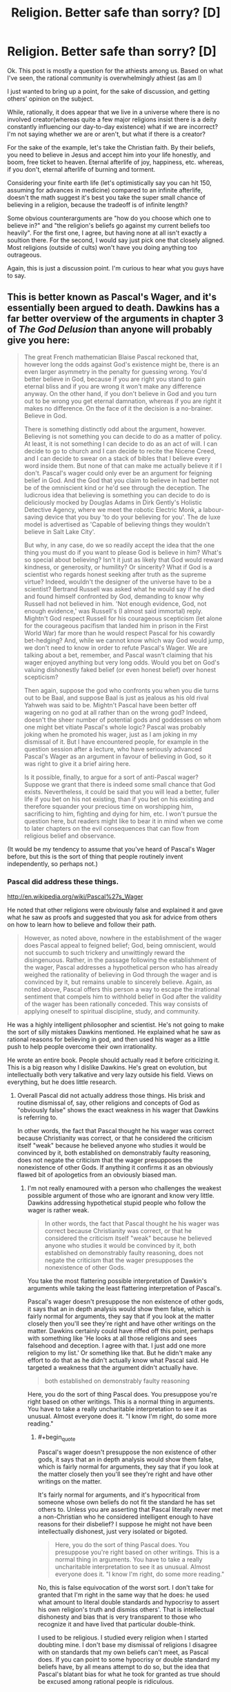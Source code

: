 #+TITLE: Religion. Better safe than sorry? [D]

* Religion. Better safe than sorry? [D]
:PROPERTIES:
:Author: Kishoto
:Score: 0
:DateUnix: 1433710749.0
:END:
Ok. This post is mostly a question for the athiests among us. Based on what I've seen, the rational community is overwhelmingly athiest (as am I)

I just wanted to bring up a point, for the sake of discussion, and getting others' opinion on the subject.

While, rationally, it does appear that we live in a universe where there is no involved creator(whereas quite a few major religions insist there is a deity constantly influencing our day-to-day existence) what if we are incorrect? I'm not saying whether we are or aren't, but what if there is a creator?

For the sake of the example, let's take the Christian faith. By their beliefs, you need to believe in Jesus and accept him into your life honestly, and boom, free ticket to heaven. Eternal afterlife of joy, happiness, etc. whereas, if you don't, eternal afterlife of burning and torment.

Considering your finite earth life (let's optimistically say you can hit 150, assuming for advances in medicine) compared to an infinite afterlife, doesn't the math suggest it's best you take the super small chance of believing in a religion, because the tradeoff is of infinite length?

Some obvious counterarguments are "how do you choose which one to believe in?" and "the religion's beliefs go against my current beliefs too heavily". For the first one, I agree, but having none at all isn't exactly a soultion there. For the second, I would say just pick one that closely aligned. Most religions (outside of cults) won't have you doing anything too outrageous.

Again, this is just a discussion point. I'm curious to hear what you guys have to say.


** This is better known as Pascal's Wager, and it's essentially been argued to death. Dawkins has a far better overview of the arguments in chapter 3 of /The God Delusion/ than anyone will probably give you here:

#+begin_quote
  The great French mathematician Blaise Pascal reckoned that, however long the odds against God's existence might be, there is an even larger asymmetry in the penalty for guessing wrong. You'd better believe in God, because if you are right you stand to gain eternal bliss and if you are wrong it won't make any difference anyway. On the other hand, if you don't believe in God and you turn out to be wrong you get eternal damnation, whereas if you are right it makes no difference. On the face of it the decision is a no-brainer. Believe in God.

  There is something distinctly odd about the argument, however. Believing is not something you can decide to do as a matter of policy. At least, it is not something I can decide to do as an act of will. I can decide to go to church and I can decide to recite the Nicene Creed, and I can decide to swear on a stack of bibles that I believe every word inside them. But none of that can make me actually believe it if I don't. Pascal's wager could only ever be an argument for feigning belief in God. And the God that you claim to believe in had better not be of the omniscient kind or he'd see through the deception. The ludicrous idea that believing is something you can decide to do is deliciously mocked by Douglas Adams in Dirk Gently's Holistic Detective Agency, where we meet the robotic Electric Monk, a labour-saving device that you buy 'to do your believing for you'. The de luxe model is advertised as 'Capable of believing things they wouldn't believe in Salt Lake City'.

  But why, in any case, do we so readily accept the idea that the one thing you must do if you want to please God is believe in him? What's so special about believing? Isn't it just as likely that God would reward kindness, or generosity, or humility? Or sincerity? What if God is a scientist who regards honest seeking after truth as the supreme virtue? Indeed, wouldn't the designer of the universe have to be a scientist? Bertrand Russell was asked what he would say if he died and found himself confronted by God, demanding to know why Russell had not believed in him. 'Not enough evidence, God, not enough evidence,' was Russell's (I almost said immortal) reply. Mightn't God respect Russell for his courageous scepticism (let alone for the courageous pacifism that landed him in prison in the First World War) far more than he would respect Pascal for his cowardly bet-hedging? And, while we cannot know which way God would jump, we don't need to know in order to refute Pascal's Wager. We are talking about a bet, remember, and Pascal wasn't claiming that his wager enjoyed anything but very long odds. Would you bet on God's valuing dishonestly faked belief (or even honest belief) over honest scepticism?

  Then again, suppose the god who confronts you when you die turns out to be Baal, and suppose Baal is just as jealous as his old rival Yahweh was said to be. Mightn't Pascal have been better off wagering on no god at all rather than on the wrong god? Indeed, doesn't the sheer number of potential gods and goddesses on whom one might bet vitiate Pascal's whole logic? Pascal was probably joking when he promoted his wager, just as I am joking in my dismissal of it. But I have encountered people, for example in the question session after a lecture, who have seriously advanced Pascal's Wager as an argument in favour of believing in God, so it was right to give it a brief airing here.

  Is it possible, finally, to argue for a sort of anti-Pascal wager? Suppose we grant that there is indeed some small chance that God exists. Nevertheless, it could be said that you will lead a better, fuller life if you bet on his not existing, than if you bet on his existing and therefore squander your precious time on worshipping him, sacrificing to him, fighting and dying for him, etc. I won't pursue the question here, but readers might like to bear it in mind when we come to later chapters on the evil consequences that can flow from religious belief and observance.
#+end_quote

(It would be my tendency to assume that you've heard of Pascal's Wager before, but this is the sort of thing that people routinely invent independently, so perhaps not.)
:PROPERTIES:
:Author: alexanderwales
:Score: 37
:DateUnix: 1433711491.0
:END:

*** Pascal did address these things.

[[http://en.wikipedia.org/wiki/Pascal%27s_Wager]]

He noted that other religions were obviously false and explained it and gave what he saw as proofs and suggested that you ask for advice from others on how to learn how to believe and follow their path.

#+begin_quote
  However, as noted above, nowhere in the establishment of the wager does Pascal appeal to feigned belief; God, being omniscient, would not succumb to such trickery and unwittingly reward the disingenuous. Rather, in the passage following the establishment of the wager, Pascal addresses a hypothetical person who has already weighed the rationality of believing in God through the wager and is convinced by it, but remains unable to sincerely believe. Again, as noted above, Pascal offers this person a way to escape the irrational sentiment that compels him to withhold belief in God after the validity of the wager has been rationally conceded. This way consists of applying oneself to spiritual discipline, study, and community.
#+end_quote

He was a highly intelligent philosopher and scientist. He's not going to make the sort of silly mistakes Dawkins mentioned. He explained what he saw as rational reasons for believing in god, and then used his wager as a little push to help people overcome their own irrationality.

He wrote an entire book. People should actually read it before criticizing it. This is a big reason why I dislike Dawkins. He's great on evolution, but intellectually both very talkative and very lazy outside his field. Views on everything, but he does little research.
:PROPERTIES:
:Author: Nepene
:Score: -1
:DateUnix: 1433715922.0
:END:

**** Overall Pascal did not actually address those things. His brisk and routine dismissal of, say, other religions and concepts of God as "obviously false" shows the exact weakness in his wager that Dawkins is referring to.

In other words, the fact that Pascal thought he his wager was correct because Christianity was correct, or that he considered the criticism itself "weak" because he believed anyone who studies it would be convinced by it, both established on demonstrably faulty reasoning, does not negate the criticism that the wager presupposes the nonexistence of other Gods. If anything it confirms it as an obviously flawed bit of apologetics from an obviously biased man.
:PROPERTIES:
:Author: DaystarEld
:Score: 21
:DateUnix: 1433720939.0
:END:

***** I'm not really enamoured with a person who challenges the weakest possible argument of those who are ignorant and know very little. Dawkins addressing hypothetical stupid people who follow the wager is rather weak.

#+begin_quote
  In other words, the fact that Pascal thought he his wager was correct because Christianity was correct, or that he considered the criticism itself "weak" because he believed anyone who studies it would be convinced by it, both established on demonstrably faulty reasoning, does not negate the criticism that the wager presupposes the nonexistence of other Gods.
#+end_quote

You take the most flattering possible interpretation of Dawkin's arguments while taking the least flattering interpretation of Pascal's.

Pascal's wager doesn't presuppose the non existence of other gods, it says that an in depth analysis would show them false, which is fairly normal for arguments, they say that if you look at the matter closely then you'll see they're right and have other writings on the matter. Dawkins certainly could have riffed off this point, perhaps with something like 'He looks at all those religions and sees falsehood and deception. I agree with that. I just add one more religion to my list.' Or something like that. But he didn't make any effort to do that as he didn't actually know what Pascal said. He targeted a weakness that the argument didn't actually have.

#+begin_quote
  both established on demonstrably faulty reasoning
#+end_quote

Here, you do the sort of thing Pascal does. You presuppose you're right based on other writings. This is a normal thing in arguments. You have to take a really uncharitable interpretation to see it as unusual. Almost everyone does it. "I know I'm right, do some more reading."
:PROPERTIES:
:Author: Nepene
:Score: -2
:DateUnix: 1433722546.0
:END:

****** #+begin_quote
  Pascal's wager doesn't presuppose the non existence of other gods, it says that an in depth analysis would show them false, which is fairly normal for arguments, they say that if you look at the matter closely then you'll see they're right and have other writings on the matter.
#+end_quote

It's fairly normal for arguments, and it's hypocritical from someone whose own beliefs do not fit the standard he has set others to. Unless you are asserting that Pascal literally never met a non-Christian who he considered intelligent enough to have reasons for their disbelief? I suppose he might not have been intellectually dishonest, just very isolated or bigoted.

#+begin_quote
  Here, you do the sort of thing Pascal does. You presuppose you're right based on other writings. This is a normal thing in arguments. You have to take a really uncharitable interpretation to see it as unusual. Almost everyone does it. "I know I'm right, do some more reading."
#+end_quote

No, this is false equivocation of the worst sort. I don't take for granted that I'm right in the same way that he does: he used what amount to literal double standards and hypocrisy to assert his own religion's truth and dismiss others'. That is intellectual dishonesty and bias that is very transparent to those who recognize it and have lived that particular double-think.

I used to be religious. I studied every religion when I started doubting mine. I don't base my dismissal of religions I disagree with on standards that my own beliefs can't meet, as Pascal does. If you can point to some hypocrisy or double standard my beliefs have, by all means attempt to do so, but the idea that Pascal's blatant bias for what he took for granted as true should be excused among rational people is ridiculous.
:PROPERTIES:
:Author: DaystarEld
:Score: 10
:DateUnix: 1433744781.0
:END:

******* To be more precise...

Your or his studying of religion, I don't actually know much about them. I don't actually know much about why you're atheistic or agnostic or whatever you are. You haven't really explained much. Likewise with Pascal, he doesn't talk much about it in that particular segment.

What you learnt from your research is what I'd use to evaluate any conclusions either of you drew. You both have turns of phrases indicating your correctness and not much substance.

I don't know the actual quality of your research. You didn't study every religion for a start, many of them are regional and you wouldn't be able to find much online. You studied some subsection of them, likely major ones that were popularly available. So I know you're exaggerating about your studying.

I don't know how good you are at researching. Did you actually read the religious texts of the varying religions? Did you consult scholars? Did you consult scholarly texts? Did you try to get a balanced perspective? Did you check archaeology to see how well their claims were substantiated?

I don't know how good your reasoning is. Do you adhere to [[http://lesswrong.com/lw/axn/6_tips_for_productive_arguments/]] basic argument etiquette? From what I remember of you from CMV you mostly don't.

[[http://www.reddit.com/r/changemyview/comments/2hdhdw/cmv_believing_in_astrology_is_a_form_of_prejudice/]]

Here where you seem to try and win a semantics debate on what a prejudice is.

[[http://www.reddit.com/r/changemyview/comments/2ygdlk/cmv_im_a_man_who_finds_mra_more_irritating_than/]]

Here where you try to convince people that a group is annoying and that you don't respect them with wordplay.

[[http://www.reddit.com/r/changemyview/comments/26j49i/cmv_focusing_on_the_economic_fallout_is_the_new/]]

Here where you try to convince people that we should transplant an inflammatory phrase to another unrelated situation, another wordplay heavy argument.

I'm not really convinced from what little I know that your reason and evidence is so strong I should trust you just based off your word. You seem to focus more off trapping someone in some wordplay argument than focusing on the facts and the evidence. So your statement that whatever research you did was better than Pascal's doesn't feel convincing to me, as you haven't proven you have done any good research or given me evidence of such.

Good evidence and facts are what matters, and as is normal for a casual conversation neither you nor Pascal drew that many in.
:PROPERTIES:
:Author: Nepene
:Score: -5
:DateUnix: 1433763557.0
:END:

******** So just to be clear, you have now shifted the argument from one about my beliefs about religion, which I could easily have expanded upon from just the first half of your post, to a personal attack on my past behavior, which I now have the need to defend myself against, despite them having nothing to do with the present conversation. I want to make this clear incase you lack the self awareness that what you did is engage in ad hominem, perhaps the lowest form of argument available.

I won't return the favor, because despite your accusations and misrepresentation of me, I try to hold myself to a higher standard than that. I just want you to know incase you have the self awareness and humility to recognize that if you're losing an argument, going into a person's past and finding other things about them to discredit their words does not meet, as you referenced, basic argument ediquette, and perhaps will apologize.

#+begin_quote
  I don't know the actual quality of your research. You didn't study every religion for a start, many of them are regional and you wouldn't be able to find much online. You studied some subsection of them, likely major ones that were popularly available. So I know you're exaggerating about your studying.
#+end_quote

I studied every religion and many of the subsects available through online research and two classes in aboriginal theology. When I said "every religion" I assumed it would be taken for granted that I didn't mean every single religion and spiritual belief throughout history and across the planet, but rather the major ones that are most commonly referred to and discussed. Thank you for the semantic nitpick: in the future I will be more careful with my wording.

#+begin_quote
  I don't know how good you are at researching. Did you actually read the religious texts of the varying religions?
#+end_quote

Yes.

#+begin_quote
  Did you consult scholars? Did you consult scholarly texts?
#+end_quote

Yes and yes, as long as their works were available online.

#+begin_quote
  Did you try to get a balanced perspective? Did you check archaeology to see how well their claims were substantiated?
#+end_quote

Same as above. Many of the claims were obviously not falsifiable, but of the major religions that have huge incentives to discover evidence of their religious beliefs' history and accuracy, such as the expeditions to uncover evidence of the Jewish Exodus from Egypt, or Noah's Flood, there has been none found.

#+begin_quote
  From what I remember of you from CMV you mostly don't.
#+end_quote

Okay, so now we're getting to the personal stuff. From what I remember of you, you did not post in any of the CMVs you linked to, though I could be wrong: you never engaged in argument with me directly, simply responding to reports based on people who ran the gamut of offensive and insulting, so I'm happy to correct whatever false light that might have cast me in.

#+begin_quote
  [[http://www.reddit.com/r/changemyview/comments/2hdhdw/cmv_believing_in_astrology_is_a_form_of_prejudice/]]

  Here where you seem to try and win a semantics debate on what a prejudice is.
#+end_quote

Yes, as that was the entire point of the mostly tongue-and-cheek CMV. You say "try to win a semantic debate" as if that is automatically a bad thing, when the entire point of the argument was clearing up what exactly qualifies as a "prejudice" and whether things we less often associate with the word are in fact one.

#+begin_quote
  [[http://www.reddit.com/r/changemyview/comments/2ygdlk/cmv_im_a_man_who_finds_mra_more_irritating_than/]]

  Here where you try to convince people that a group is annoying and that you don't respect them with wordplay.
#+end_quote

Let me correct you there: Here I ask for evidence that a group I find annoying is actually not worth my disregard and worth respecting, based on clearly set standards and very specific evidence that failed to materialize. I then moved the goal posts very deliberately toward my opponents to make their job easier, and they still failed to land a single one, instead resorting to ad hominem, special pleading, and as is usual with many MRA advocates, shifting all the blame to feminism despite me pointing out in the original post why I would not find such arguments convincing.

#+begin_quote
  [[http://www.reddit.com/r/changemyview/comments/26j49i/cmv_focusing_on_the_economic_fallout_is_the_new/[4]]]

  Here where you try to convince people that we should transplant an inflammatory phrase to another unrelated situation, another wordplay heavy argument.
#+end_quote

It's a curious thing to see your words twisted by someone who you've never met, but it will never cease to hurt. If you consider the argument against climate change and the referral to those who deny it as "climate change denial" inflammatory, then that's your opinion, but if you consider my argument as transplanting it to an "unrelated situation" when the exact same outcome from both beliefs is the same, and consider that "wordplay heavy" despite the very clear standard of focusing on economic fallout rather than scientific evidence, I'm not sure what else there is to say other than that you perhaps merely skimmed these things in order to find things to discredit me with.

#+begin_quote
  I'm not really convinced from what little I know that your reason and evidence is so strong I should trust you just based off your word. You seem to focus more off trapping someone in some wordplay argument than focusing on the facts and the evidence. So your statement that whatever research you did was better than Pascal's doesn't feel convincing to me, as you haven't proven you have done any good research or given me evidence of such.
#+end_quote

I never asked you to trust me based off my word, not would I expect it of you. I don't particularly care what you think of me, but as a mod of CMV, you should know better than to assume other people's perspective, and pay closer attention to what they say rather than putting words in their mouth, as you have done to me twice now even before this post, [[http://www.reddit.com/r/rational/comments/38y4vc/religion_better_safe_than_sorry_d/crywtvd][here]] and [[http://www.reddit.com/r/rational/comments/38y4vc/religion_better_safe_than_sorry_d/crza69g][here]] as I pointed out in my responses.

#+begin_quote
  Good evidence and facts are what matters, and as is normal for a casual conversation neither you nor Pascal drew that many in.
#+end_quote

The next time you want to advance a conversation to more than casual conversation, by all means ask politely and I will be happy to do so. Throw more sucker-punches like this in efforts to discredit people however, and you will quickly gain a reputation for inflammatory argumentative tactics.
:PROPERTIES:
:Author: DaystarEld
:Score: 12
:DateUnix: 1433780890.0
:END:

********* #+begin_quote
  So just to be clear, you have now shifted the argument from one about my beliefs about religion, which I could easily have expanded upon from just the first half of your post, to a personal attack on my past behavior, which I now have the need to defend myself against, despite them having nothing to do with the present conversation. I want to make this clear incase you lack the self awareness that what you did is engage in ad hominem, perhaps the lowest form of argument available.

  If you can point to some hypocrisy or double standard my beliefs have, by all means attempt to do so, but the idea that Pascal's blatant bias for what he took for granted as true should be excused among rational people is ridiculous.

  I don't take for granted that I'm right in the same way that he does: he used what amount to literal double standards and hypocrisy to assert his own religion's truth and dismiss others'.
#+end_quote

I'm not sure why you decided to challenge me to find some hypocrisy or double standard of beliefs in comparison to the irrationality of Pascal and then were surprised when I pointed out a double standard of irrationality in you. It's not an ad hominen, I was responding to you. If you would prefer not to do that you probably shouldn't ask me to point to some hypocrisy or double standard in your beliefs.

Both of you left your arguments out of your writings rather than explaining in depth, both of you display some errors in reasoning, you used Pascal's as a reason to discredit him and not read his arguments in any more depth, you didn't use your own to discredit yourself. Double standards and hypocrisy.

#+begin_quote
  I studied every religion and many of the subsects available through online research and two classes in aboriginal theology. When I said "every religion" I assumed it would be taken for granted that I didn't mean every single religion and spiritual belief throughout history and across the planet, but rather the major ones that are most commonly referred to and discussed. Thank you for the semantic nitpick: in the future I will be more careful with my wording.
#+end_quote

This is what I mean about trusting your arguments. You're leaving things out. I have no real idea about the breadth of your research because you're not mentioning any actual names bar Aboriginals or much about in what depth you went into beyond some subsects. That's fine, that's normal in conversations, but it's rather useless to me on actual 'How valid are these arguments' just as Pascal's arguments were rather useless to you. Pascal revealed next to nothing about why he dismissed other religions, you revealed next to nothing, revealing nothing is not evidence of hypocrisy and double standards.

You reveal a little bit with the miracles stuff, but otherwise very little.

#+begin_quote
  Yes, as that was the entire point of the mostly tongue-and-cheek CMV. You say "try to win a semantic debate" as if that is automatically a bad thing, when the entire point of the argument was clearing up what exactly qualifies as a "prejudice" and whether things we less often associate with the word are in fact one.
#+end_quote

[[http://lesswrong.com/lw/nq/feel_the_meaning/]]

Prejudice and racism are both words with a lot of confusing different definitions and meanings which vary from person to person. Having it as an entire debate as to how they're connected with the word astrology without actually defining either of them is about as useless as having a debate about whether a tree makes a sound when it falls and no one is there to hear it without defining sound or hearing. It's a pointless point.

#+begin_quote
  Here I ask for evidence that a group I find annoying is actually not worth my disregard and worth respecting, based on clearly set standards and very specific evidence that failed to materialize.
#+end_quote

Predictably, when you have a trolly title your points don't come across well and your goals and standards are not met. Better to lead with the standards and the meanings, not to antagonize whatever group. Mudslinging tends to lead to mudslinging.

#+begin_quote
  but if you consider my argument as transplanting it to an "unrelated situation" when the exact same outcome from both beliefs is the same, and consider that "wordplay heavy" despite the very clear standard of focusing on economic fallout rather than scientific evidence, I'm not sure what else there is to say other than that you perhaps merely skimmed these things in order to find things to discredit me with.
#+end_quote

I read the post but I wasn't actually sure what your point was much, it was rather long and bounced around from point to point and I evidently missed your argument. 13 paragraphs in before it got to stating the point. Ok, that's a fair argument, although rather confusing to find. One of the benefits of having a tldr is that people can find what your argument was. I assumed it was something else.

#+begin_quote
  I never asked you to trust me based off my word, not would I expect it of you.
#+end_quote

You stated your position was superior to Pascal's because you'd done more research, that you didn't have his hypocrisy and double standards, hence to agree with you I'd have to trust your research.

On the combativeness- if you want I feel no real need to challenge you on hypocrisy and double standards, just, you said to do so. You challenging me to prove your beliefs have two negative characteristics is inevitably going to lead to issues and I am not sure why you did it if you didn't want this sort of thing.
:PROPERTIES:
:Author: Nepene
:Score: -1
:DateUnix: 1433784198.0
:END:

********** #+begin_quote
  I'm not sure why you decided to challenge me to find some hypocrisy or double standard of beliefs in comparison to the irrationality of Pascal and then were surprised when I pointed out a double standard of irrationality in you.
#+end_quote

Because that is literally the definition of ad hominem: ignoring my arguments against Pascal's beliefs on religion and trying to turn the discussion into one of me that would allow you to disregard my arguments as a matter of course. And you didn't actually point out a double standard or irrationality: you just pointed to posts I made in some cases over a year ago and insulted them with various inaccurate summarizations or descriptions of them being about wordplay.

#+begin_quote
  It's not an ad hominen, I was responding to you. If you would prefer not to do that you probably shouldn't ask me to point to some hypocrisy or double standard in your beliefs.
#+end_quote

It is actually an ad hominem, because we were specifically talking about religious beliefs. That you are trying to lecture me on proper argumentation and are a mod of CMV and don't recognize this is rather disturbing.

#+begin_quote
  Both of you left your arguments out of your writings rather than explaining in depth, both of you display some errors in reasoning, you used Pascal's as a reason to discredit him and not read his arguments in any more depth, you didn't use your own to discredit yourself. Double standards and hypocrisy.
#+end_quote

Incorrect on all counts: I explained the standard that Pascal failed and why I don't fall to it. You haven't pointed out my errors in reasoning. Pascal's arguments all related to religious beliefs, I did not go into his beliefs on other topics and try to use them to discredit his religious beliefs, as you did.

#+begin_quote
  This is what I mean about trusting your arguments. You're leaving things out.
#+end_quote

No, I made a very basic semantic error that should have been understandable within context by someone reading with even the slightest bit of benefit of the doubt. You decided to take that semantic error, interpret it as a blatant lie or foundational error, and then use it as a bludgeon to disregard the rest of my arguments. You're not doing yourself any favors here.

#+begin_quote
  I have no real idea about the breadth of your research because you're not mentioning any actual names bar Aboriginals or much about in what depth you went into beyond some subsects. That's fine, that's normal in conversations, but it's rather useless to me on actual 'How valid are these arguments' just as Pascal's arguments were rather useless to you. Pascal revealed next to nothing about why he dismissed other religions, you revealed next to nothing, revealing nothing is not evidence of hypocrisy and double standards.
#+end_quote

I explained exactly what the double standard in Pascal was and how his argument was invalid, and you are using in response the lack of detail in a specific thing I said as equivalent. I'll leave it to any audience we may have to decide, but again, to me this false equivocation is not doing your argument any favors.

#+begin_quote
  Prejudice and racism are both words with a lot of confusing different definitions and meanings which vary from person to person. Having it as an entire debate as to how they're connected with the word astrology without actually defining either of them is about as useless as having a debate about whether a tree makes a sound when it falls and no one is there to hear it without defining sound or hearing. It's a pointless point.
#+end_quote

Except I did define it, in fact I defined both very clearly. The post is there for all to see and read for themselves. That you missed this is more evidence that you're not here to actually have an honest debate, but simply skimmed some things you thought would make me look bad and are bringing them up in an attempt to put me on the defensive and discredit my perspective without addressing my arguments.

#+begin_quote
  Predictably, when you have a trolly title your points don't come across well and your goals and standards are not met. Better to lead with the standards and the meanings, not to antagonize whatever group. Mudslinging tends to lead to mudslinging.
#+end_quote

My title was not "Trolly," it was an honest reflection of the belief I wanted people to change. I led with the standards and the meaning in the post itself. Your ability to recognize mudslinging is heavily in question if you fail to see this.

#+begin_quote
  I read the post but I wasn't actually sure what your point was much, it was rather long and bounced around from point to point and I evidently missed your argument. 13 paragraphs in before it got to stating the point. Ok, that's a fair argument, although rather confusing to find. One of the benefits of having a tldr is that people can find what your argument was. I assumed it was something else.
#+end_quote

Apology accepted, perhaps it was confusing as written: I wrote it over a year ago and barely remembered it. I don't put TLDRs in a CMV post because then people just skip to that and argue it without going over the extensive evidence I presented and needed refuting.

#+begin_quote
  You stated your position was superior to Pascal's because you'd done more research, that you didn't have his hypocrisy and double standards, hence to agree with you I'd have to trust your research.
#+end_quote

No, I stated that Pascal's perspective on one religion being evidently more true to the person who tries to believe it has very obvious double standards in his approach to religious superiority that my perspective on a specific religion as /not/ clearly truer than any others does not have.

#+begin_quote
  On the combativeness- if you want I feel no real need to challenge you on hypocrisy and double standards, just, you said to do so. You challenging me to prove your beliefs have two negative characteristics is inevitably going to lead to issues and I am not sure why you did it if you didn't want this sort of thing.
#+end_quote

I'm going to give you the benefit of the doubt here and assume you really think this was an appropriate response to what I said, as it might have been unclear:

I asked you to feel free to point out double standards or hypocrisy in my religious beliefs, or rather lack of them, as we were specifically talking about religion. I thought this was obvious in the context of the discussion.

If you extend that to mean "find any hypocritical or double standard belief I have anywhere," then that's basically the textbook definition of ad hominem, because you are then using my potential wrongness in one area to extend to my wrongness in another. All of which is besides the fact that you didn't actually find any hypocrisy or double standard: just posts that you characterized as "pointless semantics" or "wordplay."

Sorry if I wasn't clear or gave any offense.
:PROPERTIES:
:Author: DaystarEld
:Score: 4
:DateUnix: 1433785734.0
:END:

*********** The length of this is causing me to stop caring enough to respond.

My short responses.

- You made a claim about doing religious research that showed that your standards were better than whatever research Pascal did. CMV is a common research place, and how you go about it shows your general approach to learning things and changing your view on topics. Any double standards of Pascal or you depend on the skill of your research.

- What you left out was the actual names of the religions you studied or any hint of what you looked for. Some argument like "I have studied Christianity, catholicism, protestantism, islam, sunni and shiite, many varieties of hinduism, buddhism, aboriginal beliefs and all of them showed a lack of any convincing miracles" is the sort of actual research that would show some a clear definable standard. That was what was left out, some of the actual names or details of the argument.

- On definitions, we'll have to agree to disagree since I can't actually see you do any definitions of prejudice in the opening post, and your first post is arguing about the definition of prejudice.

- Saying a group of people are bad in some way is a common trolly action. Regardless of your intentions many trolls use that tactic because it predictably results in negative emotions. If you use that tactic you'll get the same result.
:PROPERTIES:
:Author: Nepene
:Score: 0
:DateUnix: 1433787544.0
:END:

************ #+begin_quote
  You made a claim about doing religious research that showed that your standards were better than whatever research Pascal did.
#+end_quote

That wasn't my point at all: you actually transplanted a response from one part of the conversation to a specific question about the difference in standards. Reread what I said.

#+begin_quote
  That was what was left out, some of the actual names or details of the argument.
#+end_quote

Granted, but under basic context of the conversation I thought it would be understood that "researched all the religions" would be taken as covering all the obvious and most populated ones. My mistake.

#+begin_quote
  On definitions, we'll have to agree to disagree since I can't actually see you do any definitions of prejudice in the opening post, and your first post is arguing about the definition of prejudice.
#+end_quote

"...arbitrary categorizations for personality that utterly lack evidence or rationale... If anyone can offer an operational definition that distinguishes astrology from racism besides that one is based on someone's skin and the other on their birth-month, I'd be interested in hearing it..."

#+begin_quote
  Saying a group of people are bad in some way is a common trolly action. Regardless of your intentions many trolls use that tactic because it predictably results in negative emotions. If you use that tactic you'll get the same result.
#+end_quote

The entire point of the subreddit is to have your view changed on something. There is no way to assert that you want a negative view of a group of people to be made positive without making it obvious that you don't have a positive view of them. To say this is a "trolly action" or it's a "tactic" is pretty disingenuous: it would classify everything from "I find the WBC to be evil, CMV" to "Palestinians don't deserve their own state, CMV" to be "troll tactics," even though they are simply stating their opinion in a forum for opinion changing. Actual, specific troll tactics and actions include, but are not limited to, ignoring opposing arguments to repeat their points, deliberately insulting personal attacks, and sweeping generalization that are not treated as negatives or asserted as absolute facts.
:PROPERTIES:
:Author: DaystarEld
:Score: 2
:DateUnix: 1433794946.0
:END:

************* #+begin_quote
  That wasn't my point at all: you actually transplanted a response from one part of the conversation to a specific question about the difference in standards. Reread what I said.

  I used to be religious. I studied every religion when I started doubting mine. I don't base my dismissal of religions I disagree with on standards that my own beliefs can't meet, as Pascal does. If you can point to some hypocrisy or double standard my beliefs have, by all means attempt to do so, but the idea that Pascal's blatant bias for what he took for granted as true should be excused among rational people is ridiculous.
#+end_quote

If you didn't intend those two sentences, about you reading from every religion and you not having hypocrisy about knowledge of every religion then your sentence construction is confusing to me.

#+begin_quote
  Granted, but under basic context of the conversation I thought it would be understood that "researched all the religions" would be taken as covering all the obvious and most populated ones. My mistake.
#+end_quote

I now know four religions you've studied. I don't know what you find obvious and populated. Christianity and Islam presumably at least, and probably Roman Catholics, plus Aboriginal religions. I still have little clue what you studied. With that paucity of information it's hard to make judgements.

#+begin_quote
  arbitrary categorizations for personality that utterly lack evidence or rationale
#+end_quote

That was more you noting the common elements of what I suspect was racism and astrology than you giving complete definitions. As you later noted, racism can also include negative comments about skin colour, not just personality. You didn't define prejudice.

#+begin_quote
  There is no way to assert that you want a negative view of a group of people to be made positive without making it obvious that you don't have a positive view of them.
#+end_quote

CMV and any argument are bad places for changing your positive or negative feelings since they are based on lots of things like what you ate, how bright the sun is, whether you've got laid that day. They are emotions, you are free to feel what you want.

You could easily have just said "CMV, MRAs have no major accomplishments or feats." which would have been factual and non emotional.

"CMV, Palestinians don't deserve their own state because they're annoying and I don't respect them." is a rather bad post that I would suspect was trolling.

"CMV, Palestinians don't deserve their own state because they have no legal right to it" is better, though deserve is a complex term whose meaning should be unpacked.

"CMV, Israels shouldn't feel guilty about not giving Palestinians a state because Palestinians have no legal right to it" is even better.
:PROPERTIES:
:Author: Nepene
:Score: 1
:DateUnix: 1433805744.0
:END:

************** #+begin_quote
  If you didn't intend those two sentences, about you reading from every religion and you not having hypocrisy about knowledge of every religion then your sentence construction is confusing to me.
#+end_quote

The standards of belief are completely independent from the research: I just mentioned the fact that I started religious and had researched other religions to say that it I'm not judging his double standard from the perspective of someone who never believed.

#+begin_quote
  I now know four religions you've studied. I don't know what you find obvious and populated. Christianity and Islam presumably at least, and probably Roman Catholics, plus Aboriginal religions. I still have little clue what you studied. With that paucity of information it's hard to make judgements.
#+end_quote

Then your ignorance is what needs correcting: google a list of the most populated religions and you'll get much more than just Christianity (including Catholicism) and Islam and Judaism. I also studied Hinduism (mostly Vaishnavism and Shaivism) and Buddhism (Zen, Theravada and Mahayana) as well as Zoroastrianism and Jainism and others.

But again, all of this is beside the point and ultimately doesn't matter: there is no tipping point where I can list enough religions I'm familiar with and you'd go "Oh, okay then, well you're definitely more knowledgeable about religion than Pascal was, so your criticism of him is fine." *Nor should you*, because it just *doesn't matter.* My criticism stands on its own whether it's made by me or anyone else. The only reason we're discussing this at all is that you made a false equivocation that forced me to bring up my own beliefs, and then presented a semantic error as me exaggerating my claims to undermine the arguments. The entire concept of one's level of religious research doesn't tie in any way to my criticism of Pascal's biased and hypocritical beliefs, unless the defense of him is literally that he simply was unaware of other religions in depth enough to be judged for his irrationality.

#+begin_quote
  That was more you noting the common elements of what I suspect was racism and astrology than you giving complete definitions. As you later noted, racism can also include negative comments about skin colour, not just personality. You didn't define prejudice.
#+end_quote

That defines it pretty well in my mind. I don't know why I'd need to specifically say "This is the definition for prejudice that I'm using" when I already noted what criterion it fulfills that makes it indistinguishable from other prejudices such as those based on skin color.

#+begin_quote
  CMV and any argument are bad places for changing your positive or negative feelings since they are based on lots of things like what you ate, how bright the sun is, whether you've got laid that day. They are emotions, you are free to feel what you want.
#+end_quote

Maybe your emotions and opinions on things are based solely on such arbitrary factors, but without speaking for others, I can and have had my opinions on things changed by argumentation before, and see no reason why CMV wouldn't be fit for that. Of course I'm free to feel what I want, I'm also free to think what I want, but I want what I think and what I feel to be as based on logic and evidence as possible, which is why I ask people who disagree with me to explain why.

#+begin_quote
  You could easily have just said "CMV, MRAs have no major accomplishments or feats." which would have been factual and non emotional.
#+end_quote

You're right, I could have put it that way, and it probably would have gotten slightly less inundated with irate and toxic responses. Maybe one out of every ten posts that took it as a personal attack on their beliefs wouldn't have done so. But that wasn't the thing I wanted my mind changed on: I wanted my mind changed on the *potential unfairness of my negative judgement.* Just asking for the accomplishments excludes the possibility that other arguments I had not thought of or could not predict might surface that would change the root problem I was there to have solved.

Similarly, this:

#+begin_quote
  "CMV, Palestinians don't deserve their own state because they're annoying and I don't respect them." is a rather bad post that I would suspect was trolling.
#+end_quote

Very much sounds like trolling, yeah, because you've constructed a strawman. But "CMV, Palestinians don't deserve their own state because they support terrorism" is far less obvious whether it's a troll. It's inflammatory either way. And as for these two:

#+begin_quote
  "CMV, Palestinians don't deserve their own state because they have no legal right to it" is better, though deserve is a complex term whose meaning should be unpacked.

  "CMV, Israels shouldn't feel guilty about not giving Palestinians a state because Palestinians have no legal right to it" is even better.
#+end_quote

Now you've changed the entire belief that the person has completely in order to make it less offensive. But that doesn't change the fact that people have negative opinions of Palestinians for reasons other than these, and that those people can and should be able to bring such feelings up and ask for them to be changed if they recognize they might be unfair and genuinely want other perspectives.

You're pigeonholing everyone into either looking for factual arguments that they could essentially debate elsewhere, like AskHistorians, or being a troll who asks emotional questions that you seem to believe can't be handled by logical argument or intellectual discourse. I'm happy to say that such restrictions don't actually exist on the complexity of the mind.
:PROPERTIES:
:Author: DaystarEld
:Score: 1
:DateUnix: 1433832799.0
:END:

*************** If Pascal had done extensive research on every religion and that was why it was obvious most of them were false that would be an actual sign of his quality of knowledge, same with you. Anyway, since I still don't really know what you researched much, beyond a few names, and I'm not really sure what you were saying back then anymore or why Pascal was supposedly hypocritical or had double standards this is getting rather pointless. You're also seeming rather rude at my lack of knowledge of whatever criteria you're using for searching which likewise makes me not care.

On prejudice- both feminists and men's rights activists are similar in that avada kedavra from a powerful wizard with killing intent kills them. That doesn't make that a useful definition in distinguishing them. Likewise, noting what criteria make two traits indistinguishable in your mind doesn't actually make a definition, it just excludes all the differences which would prove you wrong and is a rather poor start for a semantics debate and not very good for research.

#+begin_quote
  I wanted my mind changed on the potential unfairness of my negative judgement.
#+end_quote

Just as I am sure the many posters who post "CMV: Black people are stupid" want their mind changed on the potential unfairness of their negative judgement.

People get annoyed when you have a statement that makes a vague hateful comment towards a group they're a member of. It's a prejudice, a prejudgement about a group, where you're judging an entire group by the actions of the few you know about. It is a predictable end result that doing this to a major group will result in bad debates. You can make some justification but the predictable end result is flame wars and bad debates. If you cared about other's feelings and wanted to change your irrationally rude feelings you'd probably do so in a polite non in your face manner like "CMV, I have irrationally rude feelings about MRA." People should be polite to others and avoid antagonizing them for minimal reason.

If you mention a particular criteria of the group that you disagree on that lessens it. People are happy to prove a statement like "Palestinians are terrorists" wrong. You can't prove an emotion wrong.
:PROPERTIES:
:Author: Nepene
:Score: 1
:DateUnix: 1433841677.0
:END:

**************** #+begin_quote
  If Pascal had done extensive research on every religion and that was why it was obvious most of them were false that would be an actual sign of his quality of knowledge, same with you.
#+end_quote

In a world where he did that research or a world where he didn't, the final results are irrelevant because he still asserted demonstrably untrue things that he apparently took as truth, such as that people who accept the logic of his wager but can't force themselves to believe should just study and immerse themselves in Christianity, or even any religion, and its truth will reveal itself to them. If he was simply ignorant then he was ignorant, and if he was not then this was evidence of a clear bias and irrationality in him.

Which is fine. No one's perfect. He made a mistake. I'm not sure if you just hate Dawkins so much that you decided to plant your flag on Pascal and defend it to the bitter end, but even if you genuinely admire and agree with the man on many things, as he was fairly brilliant in many ways, it's okay to admit that he made mistakes, even if they're not the same mistakes Dawkins charged him with.

#+begin_quote
  I'm not really sure what you were saying back then anymore or why Pascal was supposedly hypocritical or had double standards this is getting rather pointless
#+end_quote

For the seventh time at least, he was hypocritical because he dismissed other religions who could say the same of theirs, and had a double standard because he made the assertion that one could immerse themselves in Christianity and its truth would be revealed. This is /only/ excusable by someone who styles themself an intellectual or rationalist if the person saying it is /fundamentally ignorant/ of other religions or the views of other religious believers. People who say it in today's age are no less hypocritical or ignorant, and Pascal shares their burden. To speak with such supposed authority on theology and rational skepticism, and yet hold forth such conclusions, is the mark of a seriously biased or fundamentally ignorant mind.

The former of which is potentially understandable if you want to go into issues of his near brush with death, "religious vision," and subsequent conversion. But those things do not make his words less wrong or his wager less flawed.

#+begin_quote
  You're also seeming rather rude at my lack of knowledge of whatever criteria you're using for searching which likewise makes me not care.
#+end_quote

Please don't try and play the victim now, we were doing so well. Above us are posts of you being far ruder than my pointing out the simple fact of your ignorance, especially when I did so in response to you expressing bafflement of what could possibly constitute popular religions, which you should have made some effort to check before you nitpicked my wording and held it forth as a "paucity of information." You said something earlier about taking the "least charitable" interpretation of Pascal, and you're not doing a particularly good job of leading by example if you draw the smallest possible box in the sand every time you're given new information.

#+begin_quote
  On prejudice- both feminists and men's rights activists are similar in that avada kedavra from a powerful wizard with killing intent kills them. That doesn't make that a useful definition in distinguishing them. Likewise, noting what criteria make two traits indistinguishable in your mind doesn't actually make a definition, it just excludes all the differences which would prove you wrong and is a rather poor start for a semantics debate and not very good for research.
#+end_quote

I didn't note what makes the two traits indistinguishable, I described the bedrock that links both, and in fact mentioned the distinguishing variable.

You can argue this issue on your own if you want, I won't indulge you in whatever point you think you're proving by dredging up a post from almost a year ago and criticizing it for not meeting your standards for debate or research. Here, another concession for you: you're absolutely right. It was a poorly worded post. Mea culpa.

Now what? You declare victory and sweep the board clean? I'm afraid not. You're so far afield in this criticism that I honestly don't know what you think you're accomplishing: I don't care in the least what you think of my "research skills" or ability to semantically define arguments. If you can't counter my arguments, you can talk till you're blue in the face about how poorly I worded my definition of prejudice in a tongue in cheek post 8 months ago, and my arguments about Pascal will still stand, and yours will still fail. Give it up.

Or don't and tilt at windmills on your own. I'll be ignoring this point if it's brought up again.

#+begin_quote
  People get annoyed when you have a statement that makes a vague hateful comment towards a group they're a member of. It's a prejudice, a prejudgement about a group, where you're judging an entire group by the actions of the few you know about. It is a predictable end result that doing this to a major group will result in bad debates. You can make some justification but the predictable end result is flame wars and bad debates. If you cared about other's feelings and wanted to change your irrationally rude feelings you'd probably do so in a polite non in your face manner like "CMV, I have irrationally rude feelings about MRA." People should be polite to others and avoid antagonizing them for minimal reason.
#+end_quote

I agree with this completely and will henceforth attempt to be more polite in expressing my potentially irrational but likely offensive beliefs. Thank you for helping me see this point.

#+begin_quote
  If you mention a particular criteria of the group that you disagree on that lessens it. People are happy to prove a statement like "Palestinians are terrorists" wrong. You can't prove an emotion wrong.
#+end_quote

You kind of can, assuming there's criterion for it. That's why it's a fine line, really: "CMV: Palestinians don't deserve their own state because they support terrorists," is more useful than "CMV, Palestinians don't deserve their own state," but asking someone to admit "CMV: I have potentially irrational views on Palestinians deserving their own state" presupposes that they have reason to believe it's irrational. Emotions are not always irrational, even if the beliefs they're based on are incorrect.
:PROPERTIES:
:Author: DaystarEld
:Score: 1
:DateUnix: 1433871587.0
:END:


******** I'm confused. What is the ultimate point you were trying to make since the beginning of this discussion? That Pascal is wrong but not for the reasons Dawkins and/or [[/u/DaystarEld]] point out? Or that he may be right and we all should read Pascal's various works if we truly value our soulds?
:PROPERTIES:
:Author: Bowbreaker
:Score: 2
:DateUnix: 1433770661.0
:END:

********* My point was that Pascal didn't believe better safe than sorry in the way OP noted, he believed in various arguments of reason and evidence that eliminate other options first. In particular.

"What say [the unbelievers] then? "Do we not see," say they, "that the brutes live and die like men, and Turks like Christians? They have their ceremonies, their prophets, their doctors, their saints, their monks, like us," etc. If you care but little to know the truth, that is enough to leave you in repose. *But if you desire with all your heart to know it, it is not enough; look at it in detail.* That would be sufficient for a question in philosophy; but not here, where everything is at stake. And yet, after a superficial reflection of this kind, we go to amuse ourselves, etc. Let us inquire of this same religion whether it does not give a reason for this obscurity; perhaps it will teach it to us."

You may well draw a different conclusion from Pascal if you examine the options due to different reasoning and evidence, but he did advise those who truly cared about the issue to study it further.

I think the father of this argument arguing that you should study the issue more lends some weight to it being a foolhardy decision to believe in whatever just because of the bet. The learned philosopher didn't, why should you?

Edit. Also, his argument was something like "If through whatever methods you've reduced the existence or non existence of the Christian god to a coin flip chance, go with whichever one makes you happier." I can see some flaws in that sort of reasoning- it's probably not going to be a coin flip, if you throw your weight behind one option you'll be invested and therefore biased on other things, you should probably just instead have a probabilistic belief- but it's not a wholey bad reasoning of what to do. Most atheists aren't going to have coinflip probabilities in their beliefs so it won't apply to them, with lots of beliefs going with whatever makes you happier is fine. It's a belief I hold for shipping for example, shipping characters together.
:PROPERTIES:
:Author: Nepene
:Score: 1
:DateUnix: 1433774500.0
:END:


******* There may be some vast difference to you between saying something is wrong because it's based on "demonstrably faulty reasoning" and someone saying that it's wrong because whoever lacks intellect but reasoning means, among other things, " a. The capacity for logical, rational, and analytic thought; intelligence:"

So to me your argument reads like 'Pascal's argument is wrong because he lacks intelligence' and his like 'Unbelievers would agree with me if they had intelligence.'

Both of you have actual arguments for and against your positions, and that's what I'd use to evaluate your truthfulness, not a turn of phrase. You've probably met Christians with the capacity for reason or intelligence who disagreed with you likewise.

#+begin_quote
  I don't take for granted that I'm right in the same way that he does:
#+end_quote

I'm sure you believe your intellectual arguments are right, as did he. If I wanted to agree or disagree with such arguments I'd have to read them, although it certainly read to me like you taking it for granted- you didn't feel any need to explain why his arguments were demonstrably false.

#+begin_quote
  he used what amount to literal double standards and hypocrisy to assert his own religion's truth and dismiss others'
#+end_quote

He didn't really explain why he dismissed other religions there, you'd probably have to read other works by him to find out, just as you didn't really explain your arguments in much depth and just took them as given. He probably explained why he asserted his own religion's truth somewhere in there.
:PROPERTIES:
:Author: Nepene
:Score: -2
:DateUnix: 1433755079.0
:END:

******** #+begin_quote
  So to me your argument reads like 'Pascal's argument is wrong because he lacks intelligence' and his like 'Unbelievers would agree with me if they had intelligence.'
#+end_quote

Then please revisit my post and read more carefully, because that's not at all what I said: I very specifically criticized his beliefs with the phrase "I don't base my dismissal of religions I disagree with on standards that my own beliefs can't meet, as Pascal does."

#+begin_quote
  You've probably met Christians with the capacity for reason or intelligence who disagreed with you likewise.
#+end_quote

I've met quite a few of them, and they all engaged in the same double standards and special pleading Pascal does. They're not unique in that, the Jews I grew up with did it too. Religious indoctrination is a powerful thing, and intelligence is not as important in ridding yourself of as disposition that's discontent with easy answers and constantly searching for other perspectives.

#+begin_quote
  I'm sure you believe your intellectual arguments are right, as did he. If I wanted to agree or disagree with such arguments I'd have to read them, although it certainly read to me like you taking it for granted- you didn't feel any need to explain why his arguments were demonstrably false.
#+end_quote

Except I did, again, by pointing out the obvious privileging he holds for his beliefs despite the existence of people who have studied his religion and remain unconvinced.

He made a very clear prediction: "Study this religion, be part of its culture, and go to Church, and the truth of it will reveal itself to you." *He was wrong.* Demonstrably, obviously, blatantly wrong. I don't know the man's personal life, but if he would hold such a prediction despite the many people who do not believe in his religion after doing those things, he was either being intellectually dishonest, or as I said, very isolated, or more distressingly, just bigoted toward non-Christians.

#+begin_quote
  He didn't really explain why he dismissed other religions there, you'd probably have to read other works by him to find out, just as you didn't really explain your arguments in much depth and just took them as given. He probably explained why he asserted his own religion's truth somewhere in there.
#+end_quote

Once you've spent enough time learning about Christianity and arguing against apologetics, for religion in general as well, you'll start to pick up the thread of their arguments and predict what they'll be. While it's technically possible that in all the years I've spent being religious, studying religions, and arguing with the religious that Pascal has some silver standard that invalidates other religins while upholding Christianity's truth, I find it very, very, very, very unlikely that I would not have encountered it by now, whether by other religious apologetics or by fellow non-believers.

So yes, it's technically possible that by reading every word the man wrote I might find such an argument, but my priors make it about as unlikely as there existing another continent on the planet earth that I've just never heard of or heard anyone else speak about.
:PROPERTIES:
:Author: DaystarEld
:Score: 9
:DateUnix: 1433779203.0
:END:

********* #+begin_quote
  Then please revisit my post and read more carefully, because that's not at all what I said: I very specifically criticized his beliefs with the phrase "I don't base my dismissal of religions I disagree with on standards that my own beliefs can't meet, as Pascal does."
#+end_quote

I'm not really sure what his standards were. From the short phrase they could have been something silly like whichever religion has the stronger culture which would probably only apply to Christianity. Still, I don't know your beliefs or what standards you hold, so it's rather useless as a comparison for a debate.

#+begin_quote
  I've met quite a few of them, and they all engaged in the same double standards and special pleading Pascal does. They're not unique in that, the Jews I grew up with did it too. Religious indoctrination is a powerful thing, and intelligence is not as important in ridding yourself of as disposition that's discontent with easy answers and constantly searching for other perspectives.
#+end_quote

You seem to be taking this very personally, which is rather useless for me since I don't live inside your mind. Whatever random experiences you've had don't really mean much for people who have no idea what they are.

#+begin_quote
  He made a very clear prediction: "Study this religion, be part of its culture, and go to Church, and the truth of it will reveal itself to you." He was wrong. Demonstrably, obviously, blatantly wrong. I don't know the man's personal life, but if he would hold such a prediction despite the many people who do not believe in his religion after doing those things, he was either being intellectually dishonest, or as I said, very isolated, or more distressingly, just bigoted toward non-Christians.
#+end_quote

Very personally, since he didn't say that. He said that, once you've convinced yourself rationally you can learn to believe by talking to people and such "But at least learn your inability to believe, since reason brings you to this, and yet you cannot believe." So how to deal once you rationally know Christianity is true but still don't believe. With other religions he didn't actually assume any conclusion. He just said " But if you desire with all your heart to know it, it is not enough; look at it in detail."

He likely assumed that the result would be that people would come to believe but he didn't predict it.

This isn't really convincing me of your rationality in choosing religion, especially since you're making up a quote for Pascal. You're not distinguishing between reality and things you just made up seconds ago.

#+begin_quote
  Once you've spent enough time learning about Christianity and arguing against apologetics, for religion in general as well, you'll start to pick up the thread of their arguments and predict what they'll be.
#+end_quote

It does read like you're doing that, you're not actually reading what people say, you're using some sort of prediction matrix in your mind to predict their views.

Someone in the past who was religious seemed to think x and said y to me therefore pascal who is religious must believe x and y.

#+begin_quote
  While it's technically possible that in all the years I've spent being religious, studying religions, and arguing with the religious that Pascal has some silver standard that invalidates other religins while upholding Christianity's truth, I find it very, very, very, very unlikely that I would not have encountered it by now, whether by other religious apologetics or by fellow non-believers.
#+end_quote

I was never really arguing for the truthfulness of pascal, more for the falseness of Dawkins and people not reading arguments. I'm interested in old literature and in various arguments.

And there are no sides, Pascal being right or wrong about something isn't actually evidence that he's right about something else.
:PROPERTIES:
:Author: Nepene
:Score: -1
:DateUnix: 1433780152.0
:END:

********** #+begin_quote
  I'm not really sure what his standards were.
#+end_quote

The very thing you quoted and emphasized elsewhere showed it: that the study of the religion and immersion in it would make the truth of it reveal itself. This is something that every religion believes about itself.

#+begin_quote
  You seem to be taking this very personally, which is rather useless for me since I don't live inside your mind. Whatever random experiences you've had don't really mean much for people who have no idea what they are.
#+end_quote

I'm not actually taking this personally at all, and making the statement that I am is a rather underhanded form of ad hominem. Your other post which I just responded to did that enough please, let's keep this one straightforward: if you don't know what I mean and describe them as "random experiences," please ask me to elaborate and I will happily do so: I thought it was obvious within the context of the conversation, but was clearly mistaken, for which I apologize.

#+begin_quote
  Very personally, since he didn't say that. He said that, once you've convinced yourself rationally you can learn to believe by talking to people and such "But at least learn your inability to believe, since reason brings you to this, and yet you cannot believe." So how to deal once you rationally know Christianity is true but still don't believe.
#+end_quote

No, I'm sorry, you are literally ignoring the exact lines that contradict you that you yourself quoted: "Rather, in the passage following the establishment of the wager, Pascal addresses a hypothetical person who has already weighed the *rationality of believing in God through the wager* and is convinced by it, but *remains unable to sincerely believe.*"

That is not dealing with rationally knowing Christianity is true but don't believe, at all. It is dealing with rationally knowing the *wager* is the *safe bet,* but being unable to believe. Those are two very, very different things.

#+begin_quote
  With other religions he didn't actually assume any conclusion. He just said " But if you desire with all your heart to know it, it is not enough; look at it in detail."
#+end_quote

The context of this was very specifically referring to the difference between Christianity and other religions, as you yourself quoted, again:

#+begin_quote
  "Do we not see," say they, "that the brutes live and die like men, and Turks like Christians? They have their ceremonies, their prophets, their doctors, their saints, their monks, like us," etc. If you care but little to know the truth, that is enough to leave you in repose. But if you desire with all your heart to know it, it is not enough; look at it in detail. That would be sufficient for a question in philosophy; but not here, where everything is at stake. And yet, after a superficial reflection of this kind, we go to amuse ourselves, etc. Let us inquire of this same religion whether it does not give a reason for this obscurity; perhaps it will teach it to us."
#+end_quote

This is a very clear remonstration against the idea of judging Christianity as like other religions because of superficial similarities, and is calling it a mistake, and asking people to dig deeper. Which is commendable, but still reflection of an obvious bias, and assumes that anyone who has done such deeper reading wouldn't still disagree with his assessment.

#+begin_quote
  He likely assumed that the result would be that people would come to believe but he didn't predict it.
#+end_quote

Please do not accuse me of playing semantic wordgames when you throw yourself into it so enthusiastically.

#+begin_quote
  This isn't really convincing me of your rationality in choosing religion, especially since you're making up a quote for Pascal. You're not distinguishing between reality and things you just made up seconds ago.
#+end_quote

Says the person who literally misunderstood or ignored parts of their own quote? You've become wholly insulting and combative in this post, and I've tried very hard not to take it personally, as you say, but telling me I'm "not distinguishing between reality and things you made up seconds ago" is incredibly inflammatory and not worthy of a CMV mod.

#+begin_quote
  It does read like you're doing that, you're not actually reading what people say, you're using some sort of prediction matrix in your mind to predict their views.
#+end_quote

A prediction matrix based on previous data from what other religious apologetic have said and the responses.

#+begin_quote
  Someone in the past who was religious seemed to think x and said y to me therefore pascal who is religious must believe x and y.
#+end_quote

Incorrect; "Millions of people have put their minds toward arguing their religious beliefs, and the arguments have been distilled and debated over the generations until the best and most intractable have emerged, therefor Pascal probably uses arguments I've heard before in other forms despite not knowing that he specifically might have said or agreed with."

#+begin_quote
  I was never really arguing for the truthfulness of pascal, more for the falseness of Dawkins and people not reading arguments. I'm interested in old literature and in various arguments.

  And there are no sides, Pascal being right or wrong about something isn't actually evidence that he's right about something else.
#+end_quote

Great, I agree 100%. But since that has absolutely nothing to do with what I said or the general trend of the discussion, I'm not sure what it has to do with anything.
:PROPERTIES:
:Author: DaystarEld
:Score: 7
:DateUnix: 1433783100.0
:END:


**** The Dawkins quote came across as not criticising Pascal so much as the people who take Pascal's Wager seriously. He even admits Pascal was probably joking. Most people who advance Pascal's Wager haven't read the book on it.
:PROPERTIES:
:Author: Chronophilia
:Score: 6
:DateUnix: 1433716949.0
:END:

***** Pascal wasn't joking, and 'Either you're silly or you're joking' is of a similar level of insulting to 'You're silly' when you're not joking.

I am aware that Dawkins did very little research on Pascal's wager, neither reading the book nor reading a summary of it.
:PROPERTIES:
:Author: Nepene
:Score: 1
:DateUnix: 1433717150.0
:END:

****** Fair enough.
:PROPERTIES:
:Author: Chronophilia
:Score: 3
:DateUnix: 1433717251.0
:END:


****** [[/u/Nepene]], I respect your position in taking all evidence into account before arriving at an appropriate decision.

Here's two phrases you may adopt to help us think similarly in this matter. (keep in mind that I'm simply doing a word replacement from HPMOR.)

#+begin_quote
  Litany of Tarski. It changes every time you use it. On this occasion it runs like so: If Pascal's version of God exists, I want to believe in God. If Pascal's version of God does not exist, I want not to believe in this God. Let me not become attached to beliefs I may not want.

  If we're living in a world where God exists, that's what we have to believe, we have to know what's coming, so we can go to Heaven, or in the very worst case, be prepared to do what we can in the time we have left. Not believing it won't stop it from happening. So the only question we have to ask is whether God exists, and if that's the world we live in then that's what we want to believe.

  Litany of Gendlin: What's true is already so, owning up to it doesn't make it worse.
#+end_quote

Okay. Now, change the Litany of Tarski to Yahweh. Okay. Now change the Litany of Tarski to Buddha. Okay. Now change the Litany of Tarki to Zeus/Jupiter and the (Greek/Roman) pantheon.

After doing this for all religions, you will be on the first step toward critiquing them based on their merits and relinquishing the beliefs you have that do not fit your version of reality (using an Interpretivist Paradigm.)

Now, regarding Pascal's wager: if I died and met The maker/creator/ruler/recorder/judge/etc. of What is True, it would feel like the scene of "the Mummy" if I approached this being with a lot of religious symbols around my neck, showing it each one until I found the one that 'worked' to prevent my damnation. Keep in mind, in this scene, the character shows Imhotep the Star of David and he is mistaken for a member of the servile slave race (the Jews) and is stopped on completely different principles rather than the intent of brandishing a holy symbol of faith with enough religious zeal,that it turns the undead.

Similarly, my personal feelings on the merit of an argument of something like Pascal's wager is that, if the Litany of Tarski v1.0 were True, it doesn't necessarily mean that my faith is required to fulfill the requirements of entrance into heaven and/or exemption from hell.

Perhaps my personal quest of seeking virtue as an ethical member of society and decreasing the morbidity and mortality of our community will be the mark that is needed to be deemed deserving.
:PROPERTIES:
:Author: notmy2ndopinion
:Score: 1
:DateUnix: 1433800473.0
:END:

******* I'm discussing a separate litany, the litany of pascal.

#+begin_quote
  Litany of Tarski. It changes every time you use it. On this occasion it runs like so: If Pascal's wager is a good wager, I want to believe in it's quality. If Pascal's wager is a bad idea I don't want to believe in it's quality. Let me not become attached to beliefs I may not want.

  If we're living in a world where Pascal wager is good, that's what we have to believe, we have to know what's coming, so we can choose what book to read next, or in the very worst case, choose what audiobook to listen to. Not believing it won't stop it from happening. So the only question we have to ask is whether Pascal's wager is good, and if that's the world we live in then that's what we want to believe.

  Litany of Gendlin: What's true is already so, owning up to it doesn't make it worse.
#+end_quote

I'm not actually discussing the existence or non existence of god, a long and tiring process, I'm discussing the value or lack of value of Pascal's wager.

Also, Pascal suggested that you study a matter in more depth to find out about other religions and their validity, he didn't ignore that issue.
:PROPERTIES:
:Author: Nepene
:Score: 1
:DateUnix: 1433802849.0
:END:

******** Hm. In my mind, the Litany of Tarski and it's corollary, the Litany of Gendlin, were similar to what you refer to as the "Litany of Pascal."

If you were HPJEV, how would you reduce the Litany of Pascal to similar language and terms?
:PROPERTIES:
:Author: notmy2ndopinion
:Score: 1
:DateUnix: 1433812169.0
:END:

********* I just did in my post.
:PROPERTIES:
:Author: Nepene
:Score: 1
:DateUnix: 1433838558.0
:END:


** The answer to your question is mu.

The argument you are referencing supposes a great deal many things for which there is no evidence, or even contradictory evidence. To single this idea out in conceptspace is privileging the hypothesis on an absurd level. One must discount an outcome by its probability, and by any reasonable standard, the probabilities in question are so small as to not warrant consideration. The only reason this idea has been thought, and why it is consuming your attention rather than some other harmful meme, is due to the particular defects of the system which generates the idea.

Even if that were not so, one must realise the sheer magnitude of competing, mutually exclusive possibilities (and I am reluctant to use the word "possibilities" here, as it presupposes these sorts of ideas are coherent). For every benevolent god who would grant you eternal bliss conditional your belief, there is a malevolent god -- identical in all respects, but who would reverse the outcomes; belief gets you eternal damnation, whereas disbelief gets you admittence to heaven. Even presupposing the possibility of existence for such beings and the validity of such scenarios, there is no optimal criteria for decision.

Do not worry overmuch; modern reductionism has done all the work for us. You can be about as certain in the falsity of supernatural claims as it is possible to be.

(Personal note: I am committing to not respond to any comments. Discussion on these topics is immensely counterproductive.)
:PROPERTIES:
:Score: 13
:DateUnix: 1433732412.0
:END:


** [deleted]
:PROPERTIES:
:Score: 11
:DateUnix: 1433750195.0
:END:

*** I'd like to counter that with my religion, Dualcosuperchristianity! According to my religion, anyone who says the words "I believe in Superchristianity" will be duplicated and will go to Superhell twice. Also, if you don't say those words, you will spend your next life as a completely satisfied duck.

Obviously, it's better to be a Dualcosuperchristian than a Superchristian, and by transitivity, than anything else. I look forward to never seeing you again!
:PROPERTIES:
:Author: jesyspa
:Score: 8
:DateUnix: 1433758946.0
:END:

**** Actually Superchristianity seems superior to me. Superheaven seems preferable to being a completely satisfied duck (mostly because the former is more vague and I thus can assign my own values to it easier. Being duplicated and sent to Superhell twice in turn is no worse than Superhell as two identical beings will have the identical eternal experience, only one of which is me at any given time.
:PROPERTIES:
:Author: Bowbreaker
:Score: 6
:DateUnix: 1433771830.0
:END:

***** Both are you at all times and you are both at all times. The duality is complete and cocomplete.

Superheaven isn't vague at all, it's just the state of being an imperfectly satisfied goose.
:PROPERTIES:
:Author: jesyspa
:Score: 3
:DateUnix: 1433787369.0
:END:

****** #+begin_quote
  Both are you at all times and you are both at all times. The duality is complete and cocomplete.
#+end_quote

So essentially I'm still just one person but with double the surface area available for eternal Superhell torture? I must admit that that sounds worse.

#+begin_quote
  Superheaven isn't vague at all, it's just the state of being an imperfectly satisfied goose.
#+end_quote

Here I have to object. Nowhere in the extensive holy scripture of Superchristianity (all 76 words of it) is there any mention of imperfectly satisfied goose. You can describe your own religion's dogma in comparison to other religions but you can't just nilly willy add to the texts of other religions in question without creating your own denomination. Your explanation for what Superheaven is is just one interpretation of many. Only the rightful authorities can do that. In this case the Superchristian Superprophet [[/u/topiary_quail]].

All I know now is that Orthodox Dualcosuperchristianity is better than Jesyspan Superchristianity. If I happen to value perfect satisfaction more than the superiority of being a goose that is.
:PROPERTIES:
:Author: Bowbreaker
:Score: 6
:DateUnix: 1433789662.0
:END:

******* I'm afraid that according to Metasuperchristianity (which I /am/ the prophet of) all interpretations of Superchristianity are metaphors for the Jesyspan Superchristianity interpretation. Now of course, you are free to not be a Metasuperchristianity follower, but such people are doomed to being an eternally unsatisfied platypus burning in a thousand Superhells. I advise, therefore, that you follow Metasuperchristinity, which then proves that Dualcosuperchristianity is superior to any interpretation of Superchristianity.
:PROPERTIES:
:Author: jesyspa
:Score: 2
:DateUnix: 1433790229.0
:END:


**** Uh oh! You said that:

#+begin_quote
  According to my religion, anyone who says the words "I believe in Super..." will be duplicated and will go to Superhell twice.
#+end_quote

Since you said the forbidden phrase to warn us away from saying it, you will now go to Super Hell. Twice!
:PROPERTIES:
:Author: xamueljones
:Score: 5
:DateUnix: 1433801439.0
:END:

***** Noooooooooooooooooooo!
:PROPERTIES:
:Author: jesyspa
:Score: 5
:DateUnix: 1433802364.0
:END:


*** Oh thank God, someone came up with the correct response to God.
:PROPERTIES:
:Score: 2
:DateUnix: 1433790282.0
:END:


** Since you never mentioned it by name I feel I should ask. Are you familiar with the term [[https://en.wikipedia.org/wiki/Pascal%27s_Wager][Pascal's Wager]]? There has been a lot of discussion about this already over the centuries.
:PROPERTIES:
:Author: DrunkenQuetzalcoatl
:Score: 10
:DateUnix: 1433711069.0
:END:

*** Interestingly, it's also the same sort of logic that Roko's Basilisk is founded on. Shoutout to [[/r/rokosbasilisk]] and [[/r/rokosrooster]]
:PROPERTIES:
:Score: 6
:DateUnix: 1433711741.0
:END:

**** Pascal's wager variants where none of the common counterarguments against pascal's wager work(which roko's basilisk certainly isn't although it gets much closer than yahweh) are often referred to as pascal's muggings. Seems to me there are real problems in decision theory here.
:PROPERTIES:
:Author: IWantUsToMerge
:Score: 3
:DateUnix: 1433720281.0
:END:

***** There's a decision-theoretic problem if you assume rationality must be computationally unbounded. A bounded-rational agent is normatively required to deal with the possibilities it considers most probable first, and given how small we usually say the probability is in Pascal's Mugging, we should usually expend all our computing power before paying the mugger.
:PROPERTIES:
:Score: 5
:DateUnix: 1433770835.0
:END:


**** There's quite a lot of parallels between Christian beliefs and the rationalist mythos.

1. Do good in the world by helping the needy, and convert others to Christianity. When Judgement Day comes, you will be rewarded with eternal life and happiness.

2. Do good in the world by working on x-risk, and spread awareness of the Friendly AI problem. When the Singularity comes, you will be rewarded with eternal life and happiness.

There are attractors in meme space that pull beliefs in and fit them into a story. This is one of them. We know that our beliefs are shaped by our biases, and that many biases are shared by all humans. Is it surprising that the same biases affect rationalists and Christians in the same way?

Oh, and there's a particular detail that I like better about the rational take: Instead of the good going to Heaven and the wicked going to Hell, everyone goes to the same place and it's a matter of determining what that place will be like. I think that's a much better story. Changing that detail back gives you Roko's Basilisk.
:PROPERTIES:
:Author: Chronophilia
:Score: 4
:DateUnix: 1433716226.0
:END:

***** [deleted]
:PROPERTIES:
:Score: 9
:DateUnix: 1433720592.0
:END:

****** I don't disagree with them! And I wouldn't describe the motivation as religious. I just think it's interesting that an idea rooted in rationality has developed the same way as one rooted in religion.

/[[http://lesswrong.com/lw/lv/every_cause_wants_to_be_a_cult/][Every Cause Wants To Be A Cult]]/, after all.
:PROPERTIES:
:Author: Chronophilia
:Score: 3
:DateUnix: 1433723631.0
:END:

******* However, see also: [[http://slatestarcodex.com/2015/03/25/is-everything-a-religion/][/Is Everything A Religion?/]]
:PROPERTIES:
:Author: FeepingCreature
:Score: 3
:DateUnix: 1433725690.0
:END:

******** Thank you, that's exactly what I was trying to get at!
:PROPERTIES:
:Author: Chronophilia
:Score: 3
:DateUnix: 1433726936.0
:END:


****** Of course the motivation behind them is religious. You can't escape your own basic religious impulses any more than you can any other bias or impulse of your psychology. You can cope with it, but you can't be fully rid of it, even though it's mostly useless and wrong.
:PROPERTIES:
:Score: 2
:DateUnix: 1433770665.0
:END:


****** For completeness' sake, Roko's Basilisk: If you do evil in the world, you personally will be punished.
:PROPERTIES:
:Author: Chronophilia
:Score: 0
:DateUnix: 1433727994.0
:END:

******* Why do you assume that is part of it? I looked into this topic back when it came up and it seems to be a flawed thought experiment that is rejected by the LW community. I usually only see references to it nowadays when someone has an axe to grind.
:PROPERTIES:
:Author: DrunkenQuetzalcoatl
:Score: 4
:DateUnix: 1433730640.0
:END:

******** Why do I assume it's part of what? I know it isn't a belief anyone actually holds, I'm just commenting on the similarity.
:PROPERTIES:
:Author: Chronophilia
:Score: 2
:DateUnix: 1433730949.0
:END:

********* Maybe I have misunderstood your motivation. If you add Roko's Basilisk to rationalist beliefs then they are no longer rational. But they do become a strawman of rationalist beliefs that is often used as an argument against lesswrong.
:PROPERTIES:
:Author: DrunkenQuetzalcoatl
:Score: 3
:DateUnix: 1433731840.0
:END:


******* No, it was more like, "If you don't send this specified group of people all your money, you will personally be punished, /because metaphysics/." It was worse than wrong, it was /ridiculous/ and then /hellbanned/ causing a /Streisand Effect/.
:PROPERTIES:
:Score: 3
:DateUnix: 1433789877.0
:END:


***** Oh hey, that /is/ the psychology of some parts of the "rationalist" cluster. Nice going, spotting that!
:PROPERTIES:
:Score: 2
:DateUnix: 1433770563.0
:END:


*** ***** 
      :PROPERTIES:
      :CUSTOM_ID: section
      :END:
****** 
       :PROPERTIES:
       :CUSTOM_ID: section-1
       :END:
**** 
     :PROPERTIES:
     :CUSTOM_ID: section-2
     :END:
[[https://en.wikipedia.org/wiki/Pascal%27s%20Wager][*Pascal's Wager*]]: [[#sfw][]]

--------------

#+begin_quote
  *Pascal's Wager* is an argument in [[https://en.wikipedia.org/wiki/Apologetics][apologetic]] philosophy devised by the seventeenth-century [[https://en.wikipedia.org/wiki/French_people][French]] [[https://en.wikipedia.org/wiki/Philosopher][philosopher]], [[https://en.wikipedia.org/wiki/Mathematician][mathematician]] and [[https://en.wikipedia.org/wiki/Physicist][physicist]] [[https://en.wikipedia.org/wiki/Blaise_Pascal][Blaise Pascal]] (1623--62). It posits that humans all bet with their lives either that [[https://en.wikipedia.org/wiki/Existence_of_God][God exists]] or not. Given the possibility that God actually does exist and assuming an infinite gain or loss associated with belief or unbelief in said God (as represented by an eternity in [[https://en.wikipedia.org/wiki/Heaven][heaven]] or [[https://en.wikipedia.org/wiki/Hell][hell]]), a rational person should live as though [[https://en.wikipedia.org/wiki/God][God]] exists and seek to believe in God. If God does not actually exist, such a person will have only a finite loss (some pleasures, luxury, etc.).

  * 
    :PROPERTIES:
    :CUSTOM_ID: section-3
    :END:
  [[https://i.imgur.com/kHHk0KX.jpg][*Image*]] [[https://commons.wikimedia.org/wiki/File:Blaise_Pascal_Versailles.JPG][^{i}]] - /Blaise Pascal/
#+end_quote

--------------

^{Interesting:} [[https://en.wikipedia.org/wiki/Atheist%27s_Wager][^{Atheist's} ^{Wager}]] ^{|} [[https://en.wikipedia.org/wiki/Blaise_Pascal][^{Blaise} ^{Pascal}]] ^{|} [[https://en.wikipedia.org/wiki/Augustinian_theodicy][^{Augustinian} ^{theodicy}]] ^{|} [[https://en.wikipedia.org/wiki/Argument_from_miracles][^{Argument} ^{from} ^{miracles}]]

^{Parent} ^{commenter} ^{can} [[/message/compose?to=autowikibot&subject=AutoWikibot%20NSFW%20toggle&message=%2Btoggle-nsfw+cryr31t][^{toggle} ^{NSFW}]] ^{or[[#or][]]} [[/message/compose?to=autowikibot&subject=AutoWikibot%20Deletion&message=%2Bdelete+cryr31t][^{delete}]]^{.} ^{Will} ^{also} ^{delete} ^{on} ^{comment} ^{score} ^{of} ^{-1} ^{or} ^{less.} ^{|} [[http://www.np.reddit.com/r/autowikibot/wiki/index][^{FAQs}]] ^{|} [[http://www.np.reddit.com/r/autowikibot/comments/1x013o/for_moderators_switches_commands_and_css/][^{Mods}]] ^{|} [[http://www.np.reddit.com/r/autowikibot/comments/1ux484/ask_wikibot/][^{Magic} ^{Words}]]
:PROPERTIES:
:Author: autowikibot
:Score: 1
:DateUnix: 1433711092.0
:END:


** One could imagine an infinite amount of gods, each with their own rules for reward/punishment. Maybe god punishes you for unjustified beliefs, and accepting Pascal's wager actually sends you to hell forever.

The math doesn't support Pascal's wager once you consider more possibilities. Some Christians think that unbelief results in endless time spent in pain and misery. Well, suppose Religion X threatens a fractal super-hell, where every uncountably divisible moment of time produces a new timeline with a new, recursive fractal hell contained within it. Religion X's hell is not only worse than Christian hell, it is infinitely worse, in a higher order of infinity.

So, gambling with expectation values doesn't work, unless you think you can assign a zero probability to every imaginable high-consequence religion besides those that are currently popular. Pascal evidently thought you could, but that seems presumptuous to me. It would reduce the wager to, "If you already think Religion Y is your best shot, you should go with it," which isn't saying much.
:PROPERTIES:
:Author: FreeGiraffeRides
:Score: 6
:DateUnix: 1433731314.0
:END:


** Excuse me, but this bears saying in capital letters.

WHY SHOULD YOU BELIEVE MORE IN BELIEF-ORIENTED MYSTICISM THAN IN THE POWER OF YOUR OWN HANDS AND YOUR OWN MIND!?

Everything in the natural world plays a part in cause and effect. If you are sufficiently capable, all of it, every last quark, can be turned to a purpose /you/ deem fit, although I will kick you around if you try it with /people/. Nonetheless, simply as a living creature in the natural world, you possess a foundation for ultimate freedom.

Why should you respect a being who holds Himself back and refuses to interact in the common, causal fashion of two living beings, Who instead sits "outside" the universe of cause and effect, and demands that you pervert your thought processes away from what is useful /in all other circumstances/ just for /His/ sake? Why should you cripple yourself for the sake of Someone who won't reach out His hand to help you as a few people /claim/ He did for a group of a million Jewish slaves -- a deed for which He, /of course/, left no evidence!

What an ego this God of yours has!

Sure, you can go the "philosopher of religion" route, and start whittling down your God to be unable to do much anything other than provide a philosophical foundation. That /does/ get you away from the nasty old issue of evidence. Then, however, you've got a philosophical foundation based on nothing you can think about, talk to, or handle in any way -- a God every bit as impersonal and uncaring as the atheist's empty space, but with more philosophy-of-religion books. What good is that?

Besides which, His eternity is cheap and shabby. You wouldn't like it very much.
:PROPERTIES:
:Score: 3
:DateUnix: 1433789657.0
:END:


** There's not much point in discussing Pascal's wager unless you're /already/ a believer. A quick look at the argument reveals that it's not really about whether you should believe. It just lays out the possible consequences of particular beliefs. But that does sod-all for changing anyone's mind. People can't really choose what they believe -- various pieces go into your brain, it does its thing, and then you're either convinced or not. You have some control over it, but by and large belief is sorta involuntary, and certainly not as simple as deciding to believe in god one fine day.

Telling an atheist about Pascal's wager is a waste of time -- if they didn't believe in god earlier, they won't believe in god after the argument. If they accept it, the most they'll do is go through the motions of believing in god, something that any omniscient being will immediately see through. So what use is Pascal's wager anyway?

It's for religious people to tell other religious people.

There's an important unspoken filter you must run all religious arguments through -- namely, who is the audience? With a handful of exceptions, all religious arguments are directed by believers at fellow believers. They're preaching to the choir, because it's a community ritual that everyone gains from. The person who makes the argument seems pious and knowledgeable about their religion, and the people listening affirm their religiosity by nodding and agreeing. They can also get bonus brownie points by quibbling over tiny details while still agreeing overall. Everybody wins.

It's not even an uncommon pattern. As far as I can tell it's just some sort of naturally occurring ingroup dynamic where people almost ritually say certain things they all agree with. Reddit knows this pattern well. I believe the technical term is 'circlejerk'. :P

For such things, I always try to remember that humans beings are deeply political creatures, but they're not quite consciously aware of this. Politics is basically the art of advancing a personal agenda under the guise of a public one. You make things look a certain way (because that form is socially acceptable) even though it is something quite different. But such trickery goes /really/ deep into our brains, to the point that we think we're making a rational argument, even though we're really just setting up a circlejerk. You think your allegiance is to truth and reason, but your brain is more interested in advancing the cause of social cohesion and scoring you tribal brownie points.

*Tl;dr:* Pascal's wager is fine if you're a religious person who wants to reaffirm their belief or strengthen a religious community's social bonds. If you're an atheist, it's a complete waste of your time. Unless you're pretending to be religious or starting a cult or something.
:PROPERTIES:
:Author: abstractwhiz
:Score: 5
:DateUnix: 1433725442.0
:END:

*** #+begin_quote
  Unless you're pretending to be religious or starting a cult or something.
#+end_quote

Regrettably such thoughts had passed my mind in high school.
:PROPERTIES:
:Author: Bowbreaker
:Score: 1
:DateUnix: 1433771568.0
:END:

**** Don't do it. It may sound fun, running a cult, but you have to come up with a Scripture long enough to be divided into an entire yearly/multi-yearly round of weekly readings, or else people will realize there's nothing new in religion this week and stop attending. You also have to make it appealing enough to pull in new blood over the first couple of generations via conversions, until you get a steady breeding population of 10,000 going.
:PROPERTIES:
:Score: 2
:DateUnix: 1433790128.0
:END:

***** ...I'm not in high school anymore.

In any case most cults are actually at least partially based on the Bible as far as I know. And many others use some other preexisting mythology as a starting point.
:PROPERTIES:
:Author: Bowbreaker
:Score: 1
:DateUnix: 1433810637.0
:END:


** Because belief is only one of many possible criteria for getting into paradise. What if only people above a certain IQ, or who do something that advances the human race, or who lead a skeptical and rational life go to heaven? What if the Calvinists were right? What if you have to paint a very specific glyph on your left knee? There's as much reason to think any of these things as any other.

In fact, you might as well just start a cult. Who knows, maybe /you'll/ get it right!
:PROPERTIES:
:Score: 4
:DateUnix: 1433712307.0
:END:

*** #+begin_quote
  What if only people above a certain IQ, or who do something that advances the human race, or who lead a skeptical and rational life go to heaven? What if the Calvinists were right? What if you have to paint a very specific glyph on your left knee? There's as much reason to think any of these things as any other.
#+end_quote

Well, not /as much/ reason.
:PROPERTIES:
:Author: MugaSofer
:Score: 1
:DateUnix: 1433712975.0
:END:

**** Relativity of wrong, much? [[http://chem.tufts.edu/answersinscience/relativityofwrong.htm]]
:PROPERTIES:
:Author: davidmanheim
:Score: 3
:DateUnix: 1433718063.0
:END:

***** I don't quite get how that applies here, care to enlighten me?
:PROPERTIES:
:Score: 1
:DateUnix: 1433724236.0
:END:

****** The question of whether there is more or less reason to believe the claim that glyphs on a knee matter, rather than good deeds, seems like an obvious application.
:PROPERTIES:
:Author: davidmanheim
:Score: 1
:DateUnix: 1433724556.0
:END:

******* Honestly? Not really. Degrees of wrongness only apply when there's a reality to match it to. We have no idea, no idea whatsoever, whether the human sacrifice guys were right all along. We have no idea what might motivate hypothetical gods. So while there may be degrees of wrongness, there's no indication of which axis that wrongness is measured on.
:PROPERTIES:
:Score: 2
:DateUnix: 1433725076.0
:END:

******** Complexity priors, bro.
:PROPERTIES:
:Score: 3
:DateUnix: 1433774051.0
:END:

********* You can hardly say that "follow a specific moral code" is more complex than "paint a glyph on your left knee", unless I misunderstand the entire shebang.
:PROPERTIES:
:Score: 2
:DateUnix: 1433781215.0
:END:

********** It's more like, "How large an ontological commitment is necessitated by this claim?" So "follow a specific moral code", provided the moral code makes sense, is actually somewhat simpler, since it means you're /just/ positing a humanlike superbeing, whereas "paint a glyph on your left knee" means you're positing an /autistic/ superbeing.

Basically, the first thing can be explained via Goa'uld. The second is just lolwut material.
:PROPERTIES:
:Score: 2
:DateUnix: 1433790236.0
:END:

*********** Where do you get the /just/ from? As in, why is positing a humanlike superbeing simpler than positing an inhuman superbeing?
:PROPERTIES:
:Score: 1
:DateUnix: 1433790423.0
:END:

************ It depends on the size of the superbeing. I find it easier to imagine, so to speak, a humanlike semi-superbeing near to humans than I do to imagine an inhuman superbeing who for some reason dropped out of the sky to talk to humans.
:PROPERTIES:
:Score: 1
:DateUnix: 1433792302.0
:END:

************* Oh, ok, that's the issue. We've got different priors.
:PROPERTIES:
:Score: 1
:DateUnix: 1433792491.0
:END:

************** It also depends how super your superbeing is.
:PROPERTIES:
:Score: 1
:DateUnix: 1433793137.0
:END:


*********** To be honest, a superbeing is more likely to be perceived as one with traits resembling autism than social human traits if we extrapolate on the intelligence explosion (especially if there's a similar ethical explosion, wisdom explosion, constitution explosion, charisma explo--... oh. Well, crap.)
:PROPERTIES:
:Author: notmy2ndopinion
:Score: 1
:DateUnix: 1433801376.0
:END:


******** Do you assign probability exactly 0 to all of these? If not, why do you think that they are equal? (And if so, I'm unwilling to discuss anything with someone who refuses to admit even the possibility of being wrong.)
:PROPERTIES:
:Author: davidmanheim
:Score: 1
:DateUnix: 1433739665.0
:END:

********* Not 0, but 1 over a very, very large number. There is no way to know, literally no way until we get some substantiated evidence of an afterlife, what kind of behaviour gets you there. On what basis are you assigning any probabilistic value greater or less than than 1/n (where n is the number of possible behaviours that could get you into paradise) to any particular behaviour or pattern of behaviour?
:PROPERTIES:
:Score: 1
:DateUnix: 1433740461.0
:END:

********** If you really believe that flat priors are somehow more justifiable than some other distribution, where are you getting that assumption from? Because you're claiming Occams razor doesn't apply, that God's attributes have nothing to do with the world, etc.
:PROPERTIES:
:Author: davidmanheim
:Score: 2
:DateUnix: 1433768891.0
:END:

*********** Okay, I concede the point about Occam's Razor. However, I don't think that favours something complex like a religion over simpler behaviours. In terms of God's attributes - how are you deducing said attributes to apply to a probability distribution?
:PROPERTIES:
:Score: 1
:DateUnix: 1433781495.0
:END:

************ I agree that it doesn't favor religion; conditioning on heaven existing, the marginal distribution is not flat.

And re: the other point, the fact that any such math is intractable and probably a waste of time doesn't imply you would ignore the evidence, just that you account for it heuristically.
:PROPERTIES:
:Author: davidmanheim
:Score: 1
:DateUnix: 1433790508.0
:END:

************* Oh, I see. I misunderstood what you were saying - I thought you were arguing that established religion had a higher probability.
:PROPERTIES:
:Score: 1
:DateUnix: 1433790891.0
:END:


** Speaking as an actual Christian - yes, we exist on [[/r/rational]] - we /don't/ believe that Christianity is a "free ticket to heaven".

There are a few ways of wording this, and it comes at different strengths, but pretty much everyone agrees that you have to lead a good life to count - as, obviously, anyone who actually believed Jesus was the Son of God /would/ rationally do. Quite a lot of people also agree that, if you're good regardless, you'll still get in.

So why believe at all? Well, firstly, 'cos it's true. But more in line with the OP, Christianity has had a bunch of thought put into ways to /be more virtuous/ - which, obviously, is useful for fulfilling human values as long as you believe human values exist, regardless of their origin. (For example, the Catholic Church was very good at predicting slavery would ... not be looked on kindly by anyone outside that particular cluster****.)

Oh, and I'm planning to live a lot more than 150 years, obviously ;) And then I'm gonna do it again, God willing.

Anyway - this comment is a little rambling, but I get the impression most religions consider roughly-similar codes of ethical behavior to be necessary, if not sufficient, for salvation. Believing helps with that, but I wouldn't consider it necessary.
:PROPERTIES:
:Author: MugaSofer
:Score: 7
:DateUnix: 1433713501.0
:END:

*** #+begin_quote
  So why believe at all? Well, firstly, 'cos it's true.
#+end_quote

Gonna ignore the tautology of this, and go to this part which I'm honestly confused about:

#+begin_quote
  But more in line with the OP, Christianity has had a bunch of thought put into ways to be more virtuous - which, obviously, is useful for fulfilling human values as long as you believe human values exist, regardless of their origin. (For example, the Catholic Church was very good at predicting slavery would ... not be looked on kindly by anyone outside that particular cluster****.)
#+end_quote

Could you explain this please? The Catholic Church has been behind some major, egregiously harmful movements, behaviors and beliefs, not the least of which currently is the teaching that contraception is so sinful that not even people living in a country with epidemic HIV/AIDS should use it.

It seems to me that saying they've put thought into being "more virtuous" is only of value if you take for granted that their virtues are correct, despite them having shifted on a number of issues over the centuries, and often lagging behind secular-humanist ethical thought.
:PROPERTIES:
:Author: DaystarEld
:Score: 14
:DateUnix: 1433720471.0
:END:

**** #+begin_quote
  Gonna ignore the tautology of this, and go to this part which I'm honestly confused about:
#+end_quote

Yeah, I figure this is not the place to start trying to bridge that particular inferential gap.

#+begin_quote
  The Catholic Church has been behind some major, egregiously harmful movements, behaviors and beliefs, not the least of which currently is the teaching that contraception is so sinful that not even people living in a country with epidemic HIV/AIDS should use it.
#+end_quote

They waver pretty heavily on that, actually. But yeah.

The contraception thing ... well, I don't agree with the metaethical justification behind it, but I can't deny that their predictions regarding the effects it was going to have on society seem to have panned out.

Other than that, it's hard to think of other examples. Probably the Inquisition, although that's substantially misrepresented in popular culture. Maybe the crusades. But both of those are heavily characterized by the Church being influenced by society/politics around it, rather than the other way around.

And ... I'm sorry, but secular-humanist ethical thought seems exceptionally prone to taking a massive simplification of ethics and running with it so far that millions of people die. I'm a humanist myself (albeit not particularly secular), but there's nothing there with a track record anywhere near that of any major religion. If you can't be your own ethicist, then you're better off trusting the Church than your local atheist.
:PROPERTIES:
:Author: MugaSofer
:Score: 3
:DateUnix: 1433779810.0
:END:

***** #+begin_quote
  I don't agree with the metaethical justification behind it, but I can't deny that their predictions regarding the effects it was going to have on society seem to have panned out.
#+end_quote

In what sense?

#+begin_quote
  Other than that, it's hard to think of other examples. Probably the Inquisition, although that's substantially misrepresented in popular culture.
#+end_quote

My understanding of it was a brutal crackdown of subsects of Christianity that the Catholic Church did not want to propagate or spread, with a good helping of torturing and burning of heretics in general and practitioners of withcraft much more rarely. Do you have a different one?

#+begin_quote
  And ... I'm sorry, but secular-humanist ethical thought seems exceptionally prone to taking a massive simplification of ethics and running with it so far that millions of people die.
#+end_quote

This seems like a very strange characterization to me, and I'm really curious to know what you're referring to when you say this. Do you have any historical examples of secular-humanism advocating for or enabling the death of millions?

#+begin_quote
  I'm a humanist myself (albeit not particularly secular), but there's nothing there with a track record anywhere near that of any major religion. If you can't be your own ethicist, then you're better off trusting the Church than your local atheist.
#+end_quote

The same Church that harbors and protects child molestation amongst its clergy? I'm sorry, but that seems almost painfully absurd. I don't know what the flavor of your local atheists are, and there's nothing about the word that inherently supports that an atheist will be rational or ethical, let alone a humanist, but if you're just picking random people off the street and comparing them to the "The Church" as a monolothic entity, then I'm pretty sure you're going to find people with a better track record on things like whether child molesters should be prosecuted at the very least.
:PROPERTIES:
:Author: DaystarEld
:Score: 4
:DateUnix: 1433781900.0
:END:

****** #+begin_quote

  #+begin_quote
    I can't deny that their predictions regarding the effects it was going to have on society seem to have panned out.
  #+end_quote

  In what sense?
#+end_quote

Increased promiscuity, increased tolerance for sexual deviations from the norm, traditional marriage vastly less popular ... I might disagree on whether that's a /bad/ thing, because most opposition to it seems to be based on a misinterpretation of the /telos/ of man, but it did happen.

#+begin_quote
  My understanding of it was a brutal crackdown of subsects of Christianity that the Catholic Church did not want to propagate or spread, with a good helping of torturing and burning of heretics in general and practitioners of withcraft much more rarely. Do you have a different one?
#+end_quote

No, that's pretty accurate. Sorry if I seemed to imply you were ignorant on the subject, it just irritates me that popular culture is. (It /might/ be worth noting that ecclesiastical courts were widely considered fairer and more lenient than the alternatives, but that's a quibble at best.)

#+begin_quote
  This seems like a very strange characterization to me, and I'm really curious to know what you're referring to when you say this. Do you have any historical examples of secular-humanism advocating for or enabling the death of millions?
#+end_quote

Marxism, French Revolution, libertarianism, Ayn Rand, and Peter Singer all spring to mind (in descending order of awfulness, roughly.)

LessWrong-style metaethics are pretty good, with a healthy respect for complexity of value; sorry if I seemed to be impugning us.

#+begin_quote
  The same Church that harbors and protects child molestation amongst its clergy?
#+end_quote

... is this intended to be a serious argument? Sorry, it's hard to tell with text sometimes.
:PROPERTIES:
:Author: MugaSofer
:Score: 1
:DateUnix: 1434128480.0
:END:

******* #+begin_quote
  Increased promiscuity, increased tolerance for sexual deviations from the norm, traditional marriage vastly less popular ... I might disagree on whether that's a bad thing, because most opposition to it seems to be based on a misinterpretation of the telos of man, but it did happen.
#+end_quote

Oh, that. Well yeah, that's not really a prediction so much as a recognition of human nature, not to mention history. They're the ones that, by and large, made up these rules and imposed them on society (not often through force, but definitely a type of soft coercion/manipulation). Of course once those rules stop being seen as sacrosanct people revert back to how they acted before.

By predictions I thought you meant the ones that matter to those who don't already share their religious values, such as that society would descend into loveless anarchy and abandoned children would litter the streets. I'm being hyperbolic, but not terribly so: the idea that contraception is actually /harmful/ to people, that it reduces their standard of living, increases pain, reduces pleasure, reduces safety, increases dysfunction... none of THOSE predictions panned out, and in fact we can see many of the opposite occur.

#+begin_quote
  Marxism
#+end_quote

Are you confusing Marxism with Stalinism? The former is indeed a secular humanist philosophy, but is not the one that led to millions of deaths.

#+begin_quote
  French Revolution
#+end_quote

Could you explain the link you're perceiving between secular humanism and the French Revolution? It was the result of the ideals of the Enlightenment, but as a whole it was a socio-political event, not the result of secular humanism: to lay the tens of thousands of deaths of the French Revolution as a whole at secular humanism's door would be exactly like blaming the millions upon millions that died throughout the Crusades all on Christianity (and Islam).

#+begin_quote
  libertarianism, Ayn Rand
#+end_quote

As irritating or ignorant as some Libertarian and Objectivist beliefs are, I don't see how they advocate for the deaths of millions, nor do their philosophies have any such track record in the real world.

#+begin_quote
  and Peter Singer
#+end_quote

Wow. What do I not know about Peter Singer? o_O

#+begin_quote
  ... is this intended to be a serious argument? Sorry, it's hard to tell with text sometimes.
#+end_quote

No, just a bit of absurdity to counter the idea that the Church is a better ethicist than "your local atheist," as if comparing an individual's ethics to an organization's codified rules makes any sense.

Again, I don't know the flavor of your local average atheist, some are self-centered nihilistic twits, but generally speaking, the Catholic Church is not considered particularly ethical by those of us who have left the religious fold, even putting aside their [[https://en.wikipedia.org/wiki/Catholic_Church_sexual_abuse_cases#Criticisms_of_church_responses][really, really, really bad track record]] of handling child molestation among their clergy.
:PROPERTIES:
:Author: DaystarEld
:Score: 0
:DateUnix: 1434132757.0
:END:


*** Word of Mod says that openly dissing on the religious guy will get you sent to the Banhammer Zone.

Even if he believes something we all regard as patently ridiculous, he's a person and should feel decently welcome here.
:PROPERTIES:
:Score: 4
:DateUnix: 1433774176.0
:END:


*** Note. I didn't say Christianity was a "free ticket to heaven". I said honestly believing in Jesus gave you a free ticket to heaven. And, for the most part, most practitioners of the faith agree on that.
:PROPERTIES:
:Author: Kishoto
:Score: 4
:DateUnix: 1433721976.0
:END:

**** Most Catholics /don't/ believe that. Good works are official doctrine for Catholics just like the Pillars are for Islam, mitzvot are for Jews, and karma is for the dharmic religions.
:PROPERTIES:
:Score: 2
:DateUnix: 1433774261.0
:END:


**** There's a lot packed into "honestly", though. It's a ticket to heaven, yes, but it isn't a free one or a certain one.
:PROPERTIES:
:Author: MugaSofer
:Score: 1
:DateUnix: 1433776971.0
:END:


*** #+begin_quote
  There are a few ways of wording this, and it comes at different strengths, but pretty much everyone agrees that you have to lead a good life to count
#+end_quote

Wait, doesn't God/Jesus forgive everyone's sins as long as they truly repent and believe? Or am I confusing Christian sects here? But otherwise why would priests care to give the last rite to even the vilest criminals on death row? After all they would be bound for hell no matter what they do in those last days/hours. Or is that something that only happens in movies? As someone with a non-religious upbringing most things I know about Christianity is from observing Christians, talking to them and the media so I may be confused here.
:PROPERTIES:
:Author: Bowbreaker
:Score: 1
:DateUnix: 1433771214.0
:END:

**** You have to change your behavior in order to repent; it's just that you can't damn yourself so badly that nothing you could ever do would make up for it.

You're right, though; Christianity tends to run on virtue-ethical theories of morality, so what matters is being a good /person/, not leading a good /life/. Those are technically distinct concepts, although in practise people tend to treat them as pointing to the same thing.
:PROPERTIES:
:Author: MugaSofer
:Score: 1
:DateUnix: 1433777098.0
:END:

***** Well can you become a good person in the last few hours of your life and while deprived of your freedom to act (due to imprisonment or illness) even though you have been a bad person for all of your past life?
:PROPERTIES:
:Author: Bowbreaker
:Score: 1
:DateUnix: 1433789863.0
:END:


**** #+begin_quote
  Wait, doesn't God/Jesus forgive everyone's sins as long as they truly repent and believe? Or am I confusing Christian sects here?
#+end_quote

You're confusing sects.
:PROPERTIES:
:Score: 1
:DateUnix: 1433789969.0
:END:


** From the wikipedia article on pascal's wager.

#+begin_quote
  However, as noted above, nowhere in the establishment of the wager does Pascal appeal to feigned belief; God, being omniscient, would not succumb to such trickery and unwittingly reward the disingenuous. Rather, in the passage following the establishment of the wager, Pascal addresses a hypothetical person who has already weighed the rationality of believing in God through the wager and is convinced by it, but remains unable to sincerely believe. Again, as noted above, Pascal offers this person a way to escape the irrational sentiment that compels him to withhold belief in God after the validity of the wager has been rationally conceded. This way consists of applying oneself to spiritual discipline, study, and community.
#+end_quote

If you rationally believe that god doesn't exist then you have minimal reason for accepting the wager, and Pascal would agree with that. Pascal first sought to disprove other religions and prove his own religion. This argument was just the final capping stone to his ideas.
:PROPERTIES:
:Author: Nepene
:Score: 3
:DateUnix: 1433717536.0
:END:


** I just think it's dishonest, for me who lacks the belief in any god, to hedge my bets and choose a religion who I claim to follow. Also, wouldn't the almighty creator of the universe see through my scam?

Basically I can't make myself believe something I'm unconvinced of (and why would I want to) so why fake it?
:PROPERTIES:
:Author: Liberticus
:Score: 1
:DateUnix: 1433889317.0
:END:


** If there are religions that let atheists go to "heaven", but believers of other religions go to "hell" - the choice is undecidable basing just on probability.

And I guess there are some. If not I should make one for the purpose of making Pascal's wager irrelevant.
:PROPERTIES:
:Author: ajuc
:Score: 1
:DateUnix: 1433924596.0
:END:
